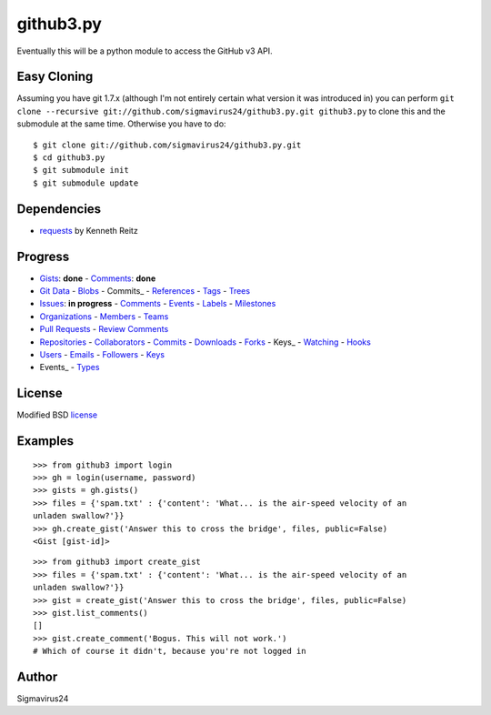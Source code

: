 github3.py
==========

Eventually this will be a python module to access the GitHub v3 API.

Easy Cloning
------------

Assuming you have git 1.7.x (although I'm not entirely certain what version
it was introduced in) you can perform ``git clone --recursive
git://github.com/sigmavirus24/github3.py.git github3.py`` to clone this 
and the submodule at the same time. Otherwise you have to do:

::

    $ git clone git://github.com/sigmavirus24/github3.py.git
    $ cd github3.py
    $ git submodule init
    $ git submodule update

Dependencies
------------

- requests_  by Kenneth Reitz
  
.. _requests: https://github.com/kennethreitz/requests

Progress
--------

- Gists_: **done**
  - `Comments <http://developer.github.com/v3/gists/comments/>`_: **done**
- `Git Data`_
  - Blobs_
  - Commits_
  - References_
  - Tags_
  - Trees_
- Issues_: **in progress**
  - `Comments <http://developer.github.com/v3/issues/comments/>`_
  - `Events <http://developer.github.com/v3/issues/events/>`_
  - Labels_
  - Milestones_
- Organizations_
  - Members_
  - Teams_
- `Pull Requests`_
  - `Review Comments`_
- Repositories_
  - Collaborators_
  - `Commits <http://developer.github.com/v3/repos/commits/>`_
  - Downloads_
  - Forks_
  - Keys_
  - Watching_
  - Hooks_
- Users_
  - Emails_
  - Followers_
  - `Keys <http://developer.github.com/v3/users/keys/>`_
- Events_
  - Types_

.. Links
.. _Gists: http://developer.github.com/v3/gists/
.. _Git Data: http://developer.github.com/v3/git/
.. _Blobs: http://developer.github.com/v3/git/blobs/
.. _Commits: http://developer.github.com/v3/git/commits/
.. _References: http://developer.github.com/v3/git/refs/
.. _Tags: http://developer.github.com/v3/git/tags/
.. _Trees: http://developer.github.com/v3/git/trees/
.. _Issues: http://developer.github.com/v3/issues/
.. _Labels: http://developer.github.com/v3/issues/labels/
.. _Milestones: http://developer.github.com/v3/issues/milestones/
.. _Organizations: http://developer.github.com/v3/orgs/
.. _Members: http://developer.github.com/v3/orgs/members/
.. _Teams: http://developer.github.com/v3/orgs/teams/
.. _Pull Requests: http://developer.github.com/v3/pulls/
.. _Review Comments: http://developer.github.com/v3/pulls/comments/
.. _Repositories: http://developer.github.com/v3/repos/
.. _Collaborators: http://developer.github.com/v3/repos/collaborators/
.. _Downloads: http://developer.github.com/v3/repos/downloads/
.. _Forks: http://developer.github.com/v3/repos/forks/
.. _Keys: http://developer.github.com/v3/repos/keys/
.. _Watching: http://developer.github.com/v3/repos/watching/
.. _Hooks: http://developer.github.com/v3/repos/hooks/
.. _Users: http://developer.github.com/v3/users/
.. _Emails: http://developer.github.com/v3/users/emails/
.. _Followers: http://developer.github.com/v3/users/followers/
.. _Events: http://developer.github.com/v3/events/
.. _Types: http://developer.github.com/v3/events/types/

License
-------

Modified BSD license_

.. _license:

Examples
--------

::

  >>> from github3 import login
  >>> gh = login(username, password)
  >>> gists = gh.gists()
  >>> files = {'spam.txt' : {'content': 'What... is the air-speed velocity of an
  unladen swallow?'}}
  >>> gh.create_gist('Answer this to cross the bridge', files, public=False)
  <Gist [gist-id]>

::

  >>> from github3 import create_gist
  >>> files = {'spam.txt' : {'content': 'What... is the air-speed velocity of an
  unladen swallow?'}}
  >>> gist = create_gist('Answer this to cross the bridge', files, public=False)
  >>> gist.list_comments()
  []
  >>> gist.create_comment('Bogus. This will not work.')
  # Which of course it didn't, because you're not logged in

Author
------

Sigmavirus24
